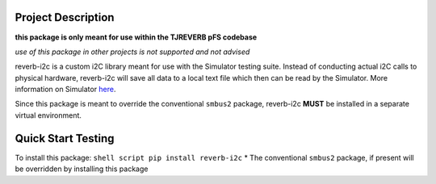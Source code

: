 Project Description
-------------------

**this package is only meant for use within the TJREVERB pFS codebase**

*use of this package in other projects is not supported and not advised*

reverb-i2c is a custom i2C library meant for use with the Simulator
testing suite. Instead of conducting actual i2C calls to physical
hardware, reverb-i2c will save all data to a local text file which then
can be read by the Simulator. More information on Simulator
`here <https://github.com/TJREVERB/software-in-the-loop.git>`__.

Since this package is meant to override the conventional ``smbus2``
package, reverb-i2c **MUST** be installed in a separate virtual
environment.

Quick Start Testing
-------------------

To install this package: ``shell script pip install reverb-i2c`` \* The
conventional ``smbus2`` package, if present will be overridden by
installing this package
